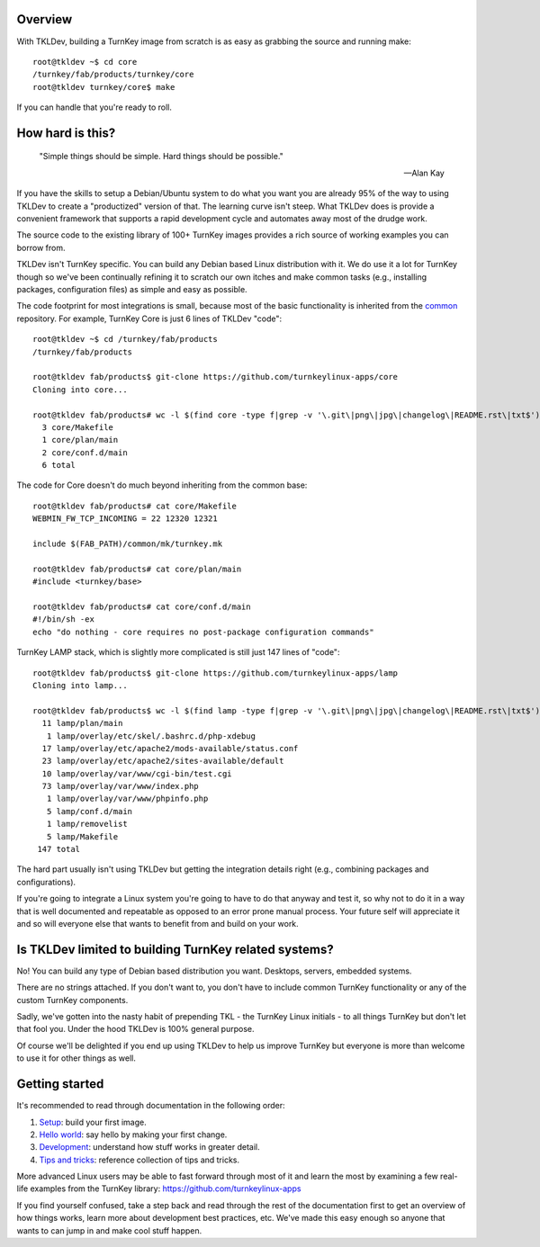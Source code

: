 Overview
--------

With TKLDev, building a TurnKey image from scratch is as easy as
grabbing the source and running make::

    root@tkldev ~$ cd core
    /turnkey/fab/products/turnkey/core
    root@tkldev turnkey/core$ make

If you can handle that you're ready to roll.

How hard is this?
-----------------

 "Simple things should be simple. Hard things should be possible."

 -- Alan Kay

If you have the skills to setup a Debian/Ubuntu system to do what you
want you are already 95% of the way to using TKLDev to create a
"productized" version of that. The learning curve isn't steep. What
TKLDev does is provide a convenient framework that supports a rapid
development cycle and automates away most of the drudge work.

The source code to the existing library of 100+ TurnKey images provides
a rich source of working examples you can borrow from.

TKLDev isn't TurnKey specific. You can build any Debian based Linux
distribution with it. We do use it a lot for TurnKey though so we've
been continually refining it to scratch our own itches and make common
tasks (e.g., installing packages, configuration files) as simple and
easy as possible.

The code footprint for most integrations is small, because most of the
basic functionality is inherited from the `common`_ repository. For
example, TurnKey Core is just 6 lines of TKLDev "code"::

    root@tkldev ~$ cd /turnkey/fab/products
    /turnkey/fab/products

    root@tkldev fab/products$ git-clone https://github.com/turnkeylinux-apps/core
    Cloning into core...

    root@tkldev fab/products# wc -l $(find core -type f|grep -v '\.git\|png\|jpg\|changelog\|README.rst\|txt$')
      3 core/Makefile
      1 core/plan/main
      2 core/conf.d/main
      6 total

The code for Core doesn't do much beyond inheriting from the common base::

    root@tkldev fab/products# cat core/Makefile 
    WEBMIN_FW_TCP_INCOMING = 22 12320 12321

    include $(FAB_PATH)/common/mk/turnkey.mk

    root@tkldev fab/products# cat core/plan/main 
    #include <turnkey/base>

    root@tkldev fab/products# cat core/conf.d/main 
    #!/bin/sh -ex
    echo "do nothing - core requires no post-package configuration commands"

TurnKey LAMP stack, which is slightly more complicated is still just 147
lines of "code"::

    root@tkldev fab/products$ git-clone https://github.com/turnkeylinux-apps/lamp
    Cloning into lamp...

    root@tkldev fab/products$ wc -l $(find lamp -type f|grep -v '\.git\|png\|jpg\|changelog\|README.rst\|txt$')
      11 lamp/plan/main
       1 lamp/overlay/etc/skel/.bashrc.d/php-xdebug
      17 lamp/overlay/etc/apache2/mods-available/status.conf
      23 lamp/overlay/etc/apache2/sites-available/default
      10 lamp/overlay/var/www/cgi-bin/test.cgi
      73 lamp/overlay/var/www/index.php
       1 lamp/overlay/var/www/phpinfo.php
       5 lamp/conf.d/main
       1 lamp/removelist
       5 lamp/Makefile
     147 total

The hard part usually isn't using TKLDev but getting the integration
details right (e.g., combining packages and configurations). 

If you're going to integrate a Linux system you're going to have to do
that anyway and test it, so why not to do it in a way that is well
documented and repeatable as opposed to an error prone manual process.
Your future self will appreciate it and so will everyone else that wants
to benefit from and build on your work.

Is TKLDev limited to building TurnKey related systems?
------------------------------------------------------

No! You can build any type of Debian based distribution you want.
Desktops, servers, embedded systems. 

There are no strings attached. If you don't want to, you don't have to
include common TurnKey functionality or any of the custom TurnKey
components.

Sadly, we've gotten into the nasty habit of prepending TKL - the TurnKey
Linux initials - to all things TurnKey but don't let that fool you.
Under the hood TKLDev is 100% general purpose.

Of course we'll be delighted if you end up using TKLDev to help us
improve TurnKey but everyone is more than welcome to use it for other
things as well.

Getting started
---------------

It's recommended to read through documentation in the following order:

1) `Setup`_: build your first image.
2) `Hello world`_: say hello by making your first change.
3) `Development`_: understand how stuff works in greater detail.
4) `Tips and tricks`_: reference collection of tips and tricks.

More advanced Linux users may be able to fast forward through most of it
and learn the most by examining a few real-life examples from the
TurnKey library: https://github.com/turnkeylinux-apps

If you find yourself confused, take a step back and read through the
rest of the documentation first to get an overview of how things works,
learn more about development best practices, etc. We've made this easy
enough so anyone that wants to can jump in and make cool stuff happen. 

.. _common: https://github.com/turnkeylinux/common
.. _Setup: getting-started/setup.rst
.. _Hello world: getting-started/helloworld.rst
.. _Tips and tricks: getting-started/tips.rst
.. _Development: development/README.rst

